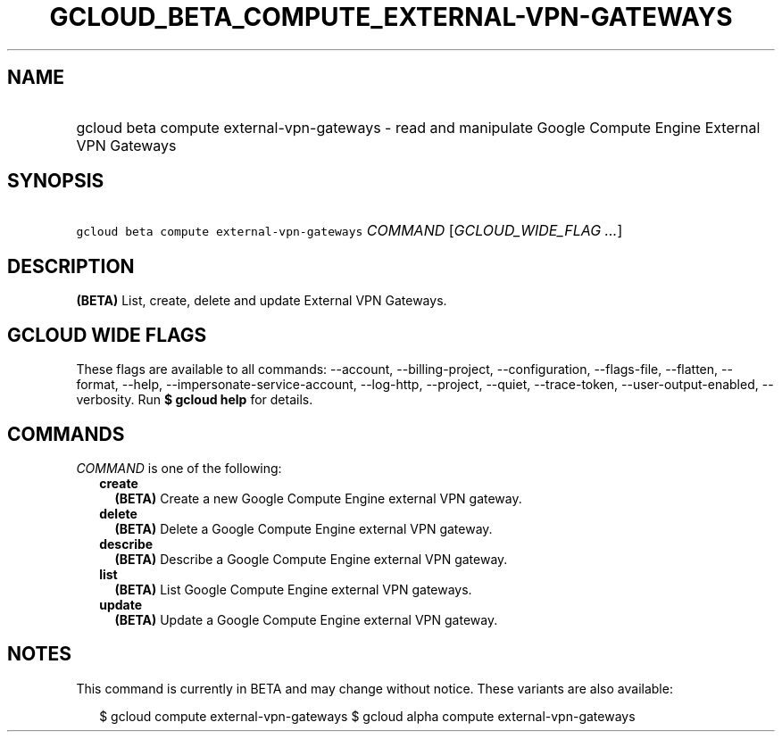 
.TH "GCLOUD_BETA_COMPUTE_EXTERNAL\-VPN\-GATEWAYS" 1



.SH "NAME"
.HP
gcloud beta compute external\-vpn\-gateways \- read and manipulate Google Compute Engine External VPN Gateways



.SH "SYNOPSIS"
.HP
\f5gcloud beta compute external\-vpn\-gateways\fR \fICOMMAND\fR [\fIGCLOUD_WIDE_FLAG\ ...\fR]



.SH "DESCRIPTION"

\fB(BETA)\fR List, create, delete and update External VPN Gateways.



.SH "GCLOUD WIDE FLAGS"

These flags are available to all commands: \-\-account, \-\-billing\-project,
\-\-configuration, \-\-flags\-file, \-\-flatten, \-\-format, \-\-help,
\-\-impersonate\-service\-account, \-\-log\-http, \-\-project, \-\-quiet,
\-\-trace\-token, \-\-user\-output\-enabled, \-\-verbosity. Run \fB$ gcloud
help\fR for details.



.SH "COMMANDS"

\f5\fICOMMAND\fR\fR is one of the following:

.RS 2m
.TP 2m
\fBcreate\fR
\fB(BETA)\fR Create a new Google Compute Engine external VPN gateway.

.TP 2m
\fBdelete\fR
\fB(BETA)\fR Delete a Google Compute Engine external VPN gateway.

.TP 2m
\fBdescribe\fR
\fB(BETA)\fR Describe a Google Compute Engine external VPN gateway.

.TP 2m
\fBlist\fR
\fB(BETA)\fR List Google Compute Engine external VPN gateways.

.TP 2m
\fBupdate\fR
\fB(BETA)\fR Update a Google Compute Engine external VPN gateway.


.RE
.sp

.SH "NOTES"

This command is currently in BETA and may change without notice. These variants
are also available:

.RS 2m
$ gcloud compute external\-vpn\-gateways
$ gcloud alpha compute external\-vpn\-gateways
.RE

